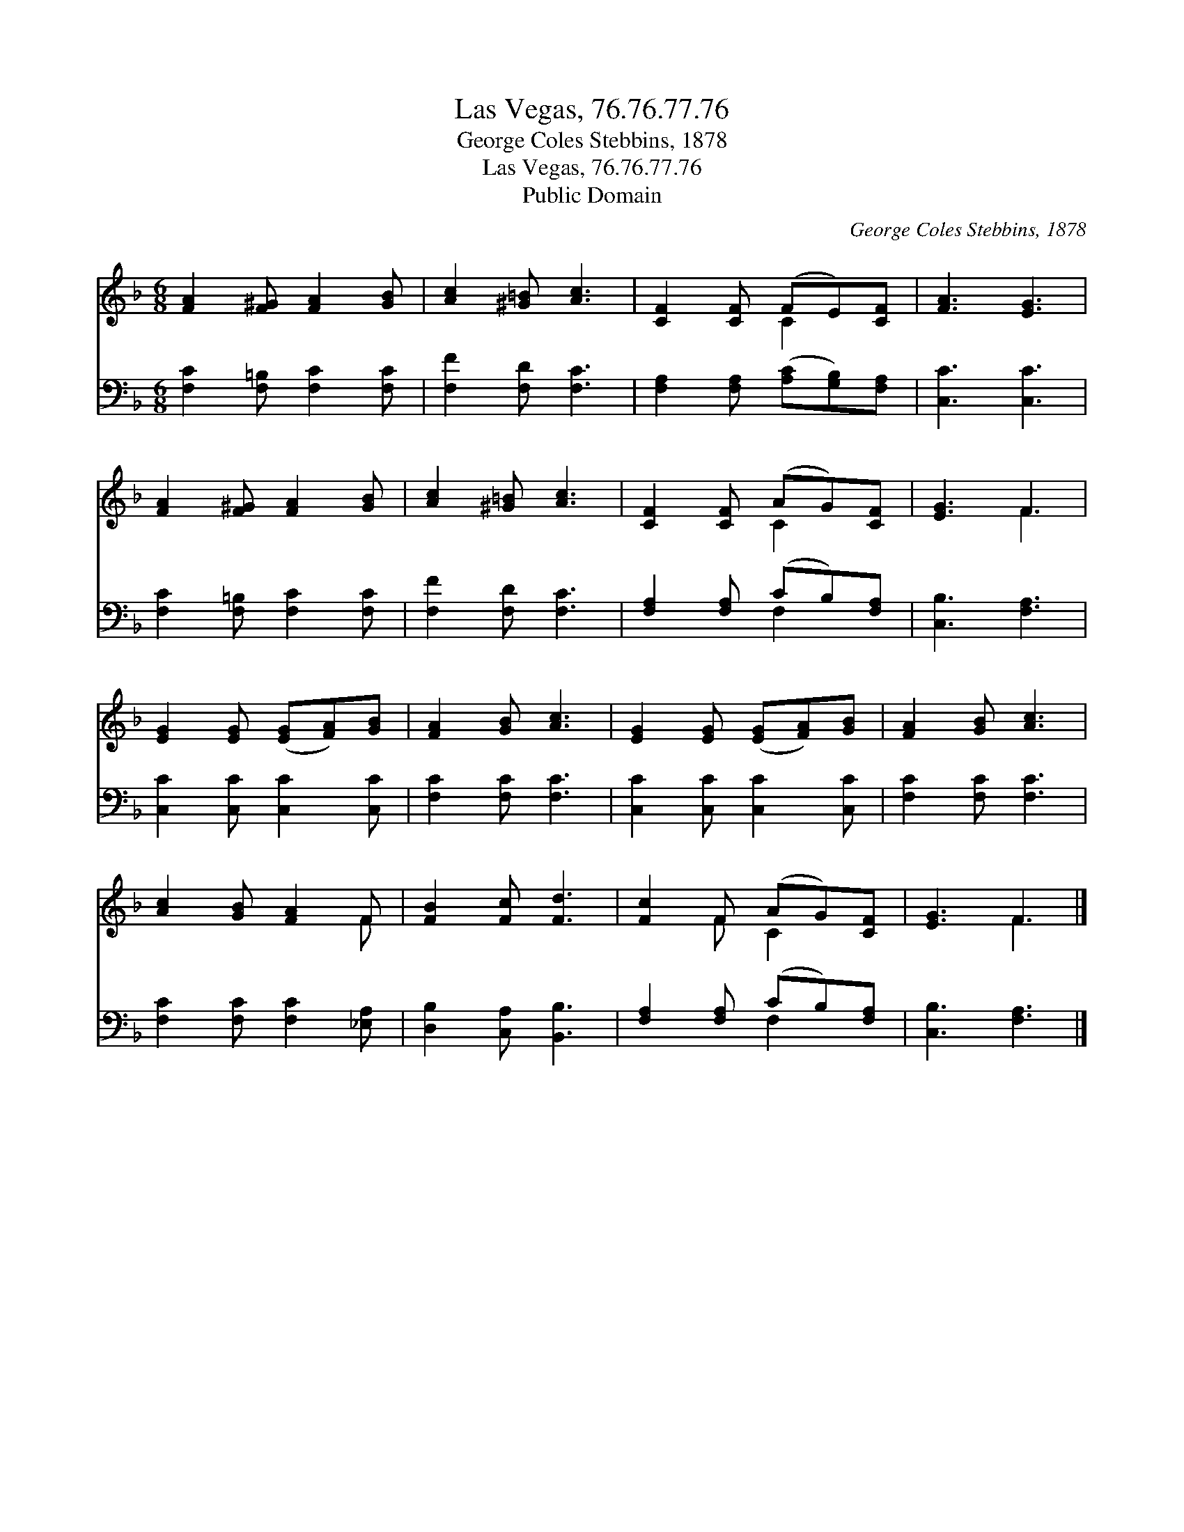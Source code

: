 X:1
T:Las Vegas, 76.76.77.76
T:George Coles Stebbins, 1878
T:Las Vegas, 76.76.77.76
T:Public Domain
C:George Coles Stebbins, 1878
Z:Public Domain
%%score ( 1 2 ) ( 3 4 )
L:1/8
M:6/8
K:F
V:1 treble 
V:2 treble 
V:3 bass 
V:4 bass 
V:1
 [FA]2 [F^G] [FA]2 [GB] | [Ac]2 [^G=B] [Ac]3 | [CF]2 [CF] (FE)[CF] | [FA]3 [EG]3 | %4
 [FA]2 [F^G] [FA]2 [GB] | [Ac]2 [^G=B] [Ac]3 | [CF]2 [CF] (AG)[CF] | [EG]3 F3 | %8
 [EG]2 [EG] ([EG][FA])[GB] | [FA]2 [GB] [Ac]3 | [EG]2 [EG] ([EG][FA])[GB] | [FA]2 [GB] [Ac]3 | %12
 [Ac]2 [GB] [FA]2 F | [FB]2 [Fc] [Fd]3 | [Fc]2 F (AG)[CF] | [EG]3 F3 |] %16
V:2
 x6 | x6 | x3 C2 x | x6 | x6 | x6 | x3 C2 x | x3 F3 | x6 | x6 | x6 | x6 | x5 F | x6 | x2 F C2 x | %15
 x3 F3 |] %16
V:3
 [F,C]2 [F,=B,] [F,C]2 [F,C] | [F,F]2 [F,D] [F,C]3 | [F,A,]2 [F,A,] ([A,C][G,B,])[F,A,] | %3
 [C,C]3 [C,C]3 | [F,C]2 [F,=B,] [F,C]2 [F,C] | [F,F]2 [F,D] [F,C]3 | [F,A,]2 [F,A,] (CB,)[F,A,] | %7
 [C,B,]3 [F,A,]3 | [C,C]2 [C,C] [C,C]2 [C,C] | [F,C]2 [F,C] [F,C]3 | [C,C]2 [C,C] [C,C]2 [C,C] | %11
 [F,C]2 [F,C] [F,C]3 | [F,C]2 [F,C] [F,C]2 [_E,A,] | [D,B,]2 [C,A,] [B,,B,]3 | %14
 [F,A,]2 [F,A,] (CB,)[F,A,] | [C,B,]3 [F,A,]3 |] %16
V:4
 x6 | x6 | x6 | x6 | x6 | x6 | x3 F,2 x | x6 | x6 | x6 | x6 | x6 | x6 | x6 | x3 F,2 x | x6 |] %16


